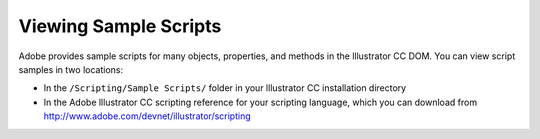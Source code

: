 .. _introduction/viewingSampleScripts:

Viewing Sample Scripts
###################################################

Adobe provides sample scripts for many objects, properties, and methods in the
lllustrator CC DOM. You can view script samples in two locations:

- In the ``/Scripting/Sample Scripts/`` folder in your lllustrator CC
  installation directory
- In the Adobe lllustrator CC scripting reference for your scripting language,
  which you can download from http://www.adobe.com/devnet/illustrator/scripting
